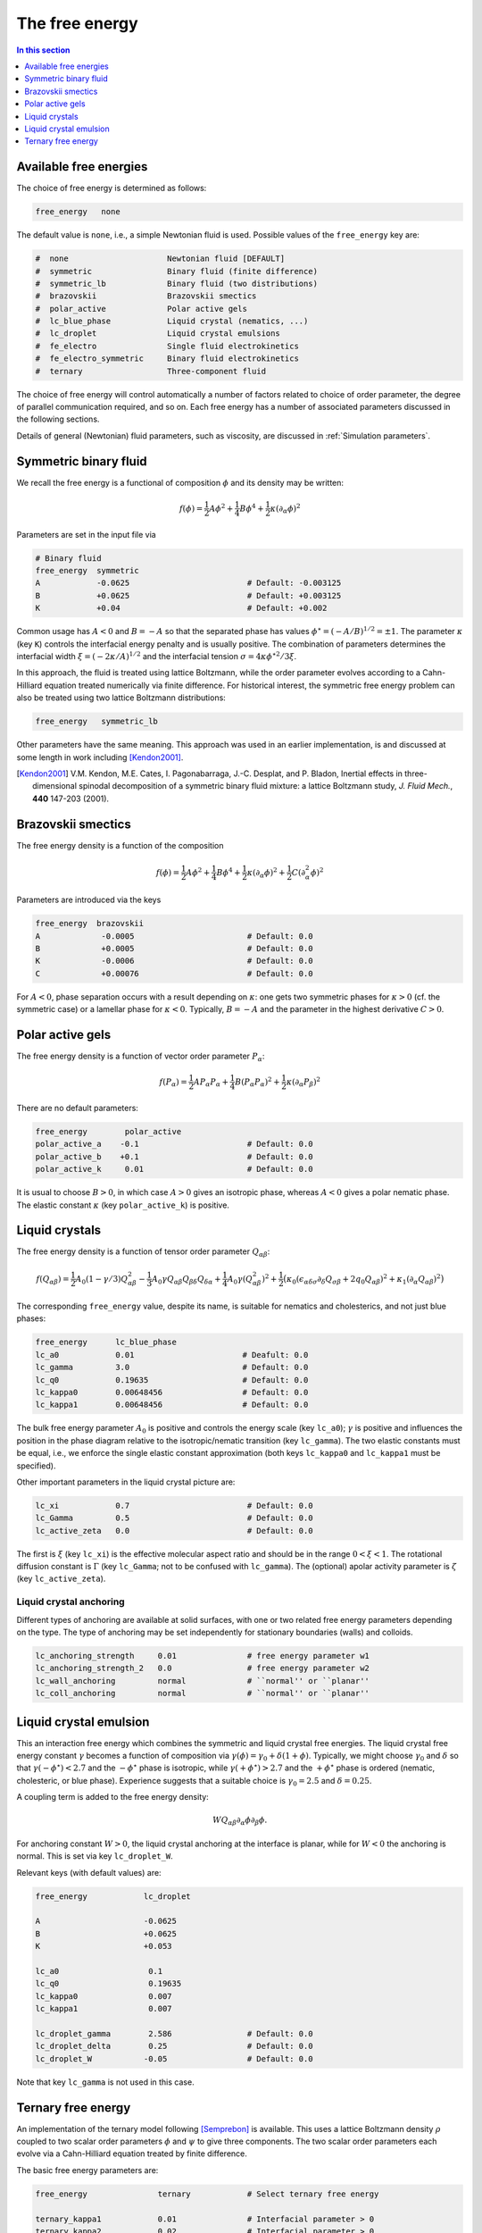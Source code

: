 
The free energy
---------------

.. contents:: In this section
   :depth: 1
   :local:
   :backlinks: none

Available free energies
^^^^^^^^^^^^^^^^^^^^^^^

The choice of free energy is determined as follows:

.. code-block:: none

  free_energy   none

The default value is ``none``, i.e., a simple Newtonian fluid is used.
Possible values of the ``free_energy`` key are:

.. code-block:: none

  #  none                     Newtonian fluid [DEFAULT]
  #  symmetric                Binary fluid (finite difference)
  #  symmetric_lb             Binary fluid (two distributions)
  #  brazovskii               Brazovskii smectics
  #  polar_active             Polar active gels
  #  lc_blue_phase            Liquid crystal (nematics, ...)
  #  lc_droplet               Liquid crystal emulsions
  #  fe_electro               Single fluid electrokinetics
  #  fe_electro_symmetric     Binary fluid electrokinetics
  #  ternary                  Three-component fluid

The choice of free energy will control automatically a number of factors
related to choice of order parameter, the degree of parallel communication
required, and so on. Each free energy has a number of associated parameters
discussed in the following sections.

Details of general (Newtonian) fluid parameters, such as viscosity,
are discussed in :ref:`Simulation parameters`.



Symmetric binary fluid
^^^^^^^^^^^^^^^^^^^^^^

We recall the free energy is a functional of composition :math:`\phi`
and its density may be written:

.. math::

  f(\phi) = {\textstyle \frac{1}{2}} A \phi^2
          + {\textstyle \frac{1}{4}} B \phi^4
          + {\textstyle \frac{1}{2}}\kappa (\partial_\alpha \phi)^2

Parameters are set in the input file via

.. code-block:: none

  # Binary fluid
  free_energy  symmetric
  A            -0.0625                         # Default: -0.003125
  B            +0.0625                         # Default: +0.003125
  K            +0.04                           # Default: +0.002

Common usage has :math:`A < 0` and :math:`B = -A` so that the separated phase
has values :math:`\phi^\star = (-A/B)^{1/2} = \pm 1`. The parameter
:math:`\kappa` (key ``K``) controls the interfacial energy penalty
and is usually positive. The combination of parameters determines
the interfacial width :math:`\xi = (-2\kappa/A)^{1/2}` and the interfacial
tension :math:`\sigma = 4\kappa\phi^{\star 2}/3\xi`.

In this approach, the fluid is treated using lattice Boltzmann, while the
order parameter evolves according to a Cahn-Hilliard equation treated
numerically via finite difference. For historical interest, the symmetric
free energy problem can also be treated using two lattice Boltzmann
distributions:

.. code-block:: none

  free_energy   symmetric_lb

Other parameters have the same meaning. This approach was used in an
earlier implementation, is and
discussed at some length in work including [Kendon2001]_.

.. [Kendon2001] V.M. Kendon, M.E. Cates, I. Pagonabarraga, J.-C. Desplat,
                and P. Bladon,
                Inertial effects in three-dimensional spinodal decomposition
                of a symmetric binary fluid mixture: a lattice Boltzmann study,
                *J. Fluid Mech.*, **440** 147-203 (2001).


Brazovskii smectics
^^^^^^^^^^^^^^^^^^^


The free energy density is a function of the composition

.. math::

  f(\phi) = {\textstyle \frac{1}{2}} A \phi^2
          + {\textstyle \frac{1}{4}} B \phi^4
          + {\textstyle \frac{1}{2}} \kappa (\partial_\alpha \phi)^2
          + {\textstyle \frac{1}{2}} C (\partial_\alpha^2 \phi)^2


Parameters are introduced via the keys

.. code-block:: none

  free_energy  brazovskii
  A             -0.0005                        # Default: 0.0
  B             +0.0005                        # Default: 0.0
  K             -0.0006                        # Default: 0.0
  C             +0.00076                       # Default: 0.0


For :math:`A < 0`, phase separation occurs with a result depending on
:math:`\kappa`:
one gets two symmetric phases for :math:`\kappa >0` (cf. the symmetric case)
or a lamellar phase for :math:`\kappa < 0`. Typically, :math:`B = -A` and the
parameter in the highest derivative :math:`C > 0`.


Polar active gels
^^^^^^^^^^^^^^^^^


The free energy density is a function of vector order parameter 
:math:`P_\alpha`:

.. math::

  f(P_\alpha) = {\textstyle \frac{1}{2}} A P_\alpha P_\alpha
              + {\textstyle \frac{1}{4}} B (P_\alpha P_\alpha)^2
              + {\textstyle \frac{1}{2}} \kappa (\partial_\alpha P_\beta)^2

There are no default parameters:

.. code-block:: none

  free_energy        polar_active
  polar_active_a    -0.1                       # Default: 0.0
  polar_active_b    +0.1                       # Default: 0.0
  polar_active_k     0.01                      # Default: 0.0

It is usual to choose :math:`B > 0`, in which case :math:`A > 0` gives
an isotropic phase, whereas :math:`A < 0` gives a polar nematic phase.
The elastic constant :math:`\kappa` (key ``polar_active_k``)
is positive.


Liquid crystals
^^^^^^^^^^^^^^^


The free energy density is a function of tensor order parameter
:math:`Q_{\alpha\beta}`:

.. math::

  f(Q_{\alpha\beta}) =
  {\textstyle\frac{1}{2}} A_0 (1 - \gamma/3)Q^2_{\alpha\beta} -
  {\textstyle\frac{1}{3}} A_0 \gamma
  Q_{\alpha\beta}Q_{\beta\delta}Q_{\delta\alpha}
  + {\textstyle\frac{1}{4}} A_0 \gamma (Q^2_{\alpha\beta})^2
  + {\textstyle\frac{1}{2}} \big(
  \kappa_0 (\epsilon_{\alpha\delta\sigma} \partial_\delta Q_{\sigma\beta} +
  2q_0 Q_{\alpha\beta})^2 + \kappa_1(\partial_\alpha Q_{\alpha\beta})^2 \big)

The corresponding ``free_energy`` value, despite its name, is
suitable for nematics and cholesterics, and not just blue phases:

.. code-block:: none

  free_energy      lc_blue_phase
  lc_a0            0.01                       # Deafult: 0.0
  lc_gamma         3.0                        # Default: 0.0
  lc_q0            0.19635                    # Default: 0.0
  lc_kappa0        0.00648456                 # Default: 0.0
  lc_kappa1        0.00648456                 # Default: 0.0

The bulk free energy parameter :math:`A_0` is positive and controls the
energy scale (key ``lc_a0``); :math:`\gamma` is positive and
influences the position in the phase diagram relative to the
isotropic/nematic transition (key ``lc_gamma``).
The two elastic constants must be equal, i.e., we enforce the
single elastic constant approximation (both keys ``lc_kappa0`` and
``lc_kappa1`` must be specified).

Other important parameters in the liquid crystal picture are:

.. code-block:: none

  lc_xi            0.7                         # Default: 0.0
  lc_Gamma         0.5                         # Default: 0.0
  lc_active_zeta   0.0                         # Default: 0.0

The first is :math:`\xi` (key ``lc_xi``) is the effective molecular
aspect ratio and should be in the range :math:`0 < \xi < 1`. The rotational
diffusion constant is :math:`\Gamma` (key ``lc_Gamma``; not to be
confused with ``lc_gamma``). The (optional) apolar activity
parameter is :math:`\zeta` (key ``lc_active_zeta``).

Liquid crystal anchoring
""""""""""""""""""""""""

Different types of anchoring are available at solid surfaces, with
one or two related free energy parameters depending on the type.
The type of anchoring may be set independently for stationary
boundaries (walls) and colloids.

.. code-block:: none

  lc_anchoring_strength     0.01               # free energy parameter w1
  lc_anchoring_strength_2   0.0                # free energy parameter w2
  lc_wall_anchoring         normal             # ``normal'' or ``planar''
  lc_coll_anchoring         normal             # ``normal'' or ``planar''


Liquid crystal emulsion
^^^^^^^^^^^^^^^^^^^^^^^

This an interaction free energy which combines the symmetric and liquid
crystal free energies. The liquid crystal free energy constant
:math:`\gamma` becomes a function of composition via
:math:`\gamma(\phi) = \gamma_0 + \delta(1 + \phi)`.
Typically, we might choose :math:`\gamma_0` and :math:`\delta` so that
:math:`\gamma(-\phi^\star) < 2.7` and the :math:`-\phi^\star` phase is
isotropic, while :math:`\gamma(+\phi^\star) > 2.7` and the
:math:`+\phi^\star` phase is ordered (nematic, cholesteric, or blue phase).
Experience suggests that a suitable choice is :math:`\gamma_0 = 2.5` and
:math:`\delta = 0.25`.

A coupling term is added to the free energy density:

.. math::

  W Q_{\alpha\beta} \partial_\alpha \phi \partial_\beta \phi.

For anchoring constant :math:`W > 0`, the liquid crystal anchoring at the
interface is planar, while for :math:`W < 0` the anchoring is normal. This
is set via key ``lc_droplet_W``.

Relevant keys (with default values) are:

.. code-block:: none

  free_energy            lc_droplet
  
  A                      -0.0625
  B                      +0.0625
  K                      +0.053
  
  lc_a0                   0.1
  lc_q0                   0.19635
  lc_kappa0               0.007
  lc_kappa1               0.007
  
  lc_droplet_gamma        2.586                # Default: 0.0
  lc_droplet_delta        0.25                 # Default: 0.0
  lc_droplet_W           -0.05                 # Default: 0.0

Note that key ``lc_gamma`` is not used in this case.


Ternary free energy
^^^^^^^^^^^^^^^^^^^

An implementation of the ternary model following [Semprebon]_ is
available. This uses a lattice Boltzmann density :math:`\rho` coupled to
two scalar order parameters :math:`\phi` and :math:`\psi` to give three
components. The two scalar order parameters each evolve via a Cahn-Hilliard
equation treated by finite difference.

The basic free energy parameters are:

.. code-block:: none

  free_energy               ternary            # Select ternary free energy
  
  ternary_kappa1            0.01               # Interfacial parameter > 0
  ternary_kappa2            0.02               # Interfacial parameter > 0
  ternary_kappa3            0.05               # Interfacial parameter > 0
  ternary_alpha             1.00               # Interfical width
  
  ternary_mobility_phi      0.15               # Mobility for phi
  ternary_mobility_psi      0.10               # Mobility for psi

All the parameters must be specified.

As the description is rather involved, we do not repeat it here.

.. [Semprebon] C. Semprebon, T. Krueger, and H. Kusumaatmaja,
               Ternary free-energy lattice Boltzmann model with tunable
               contact angles,
               *Phys. Rev. E*, **93** 033305 (2016).
